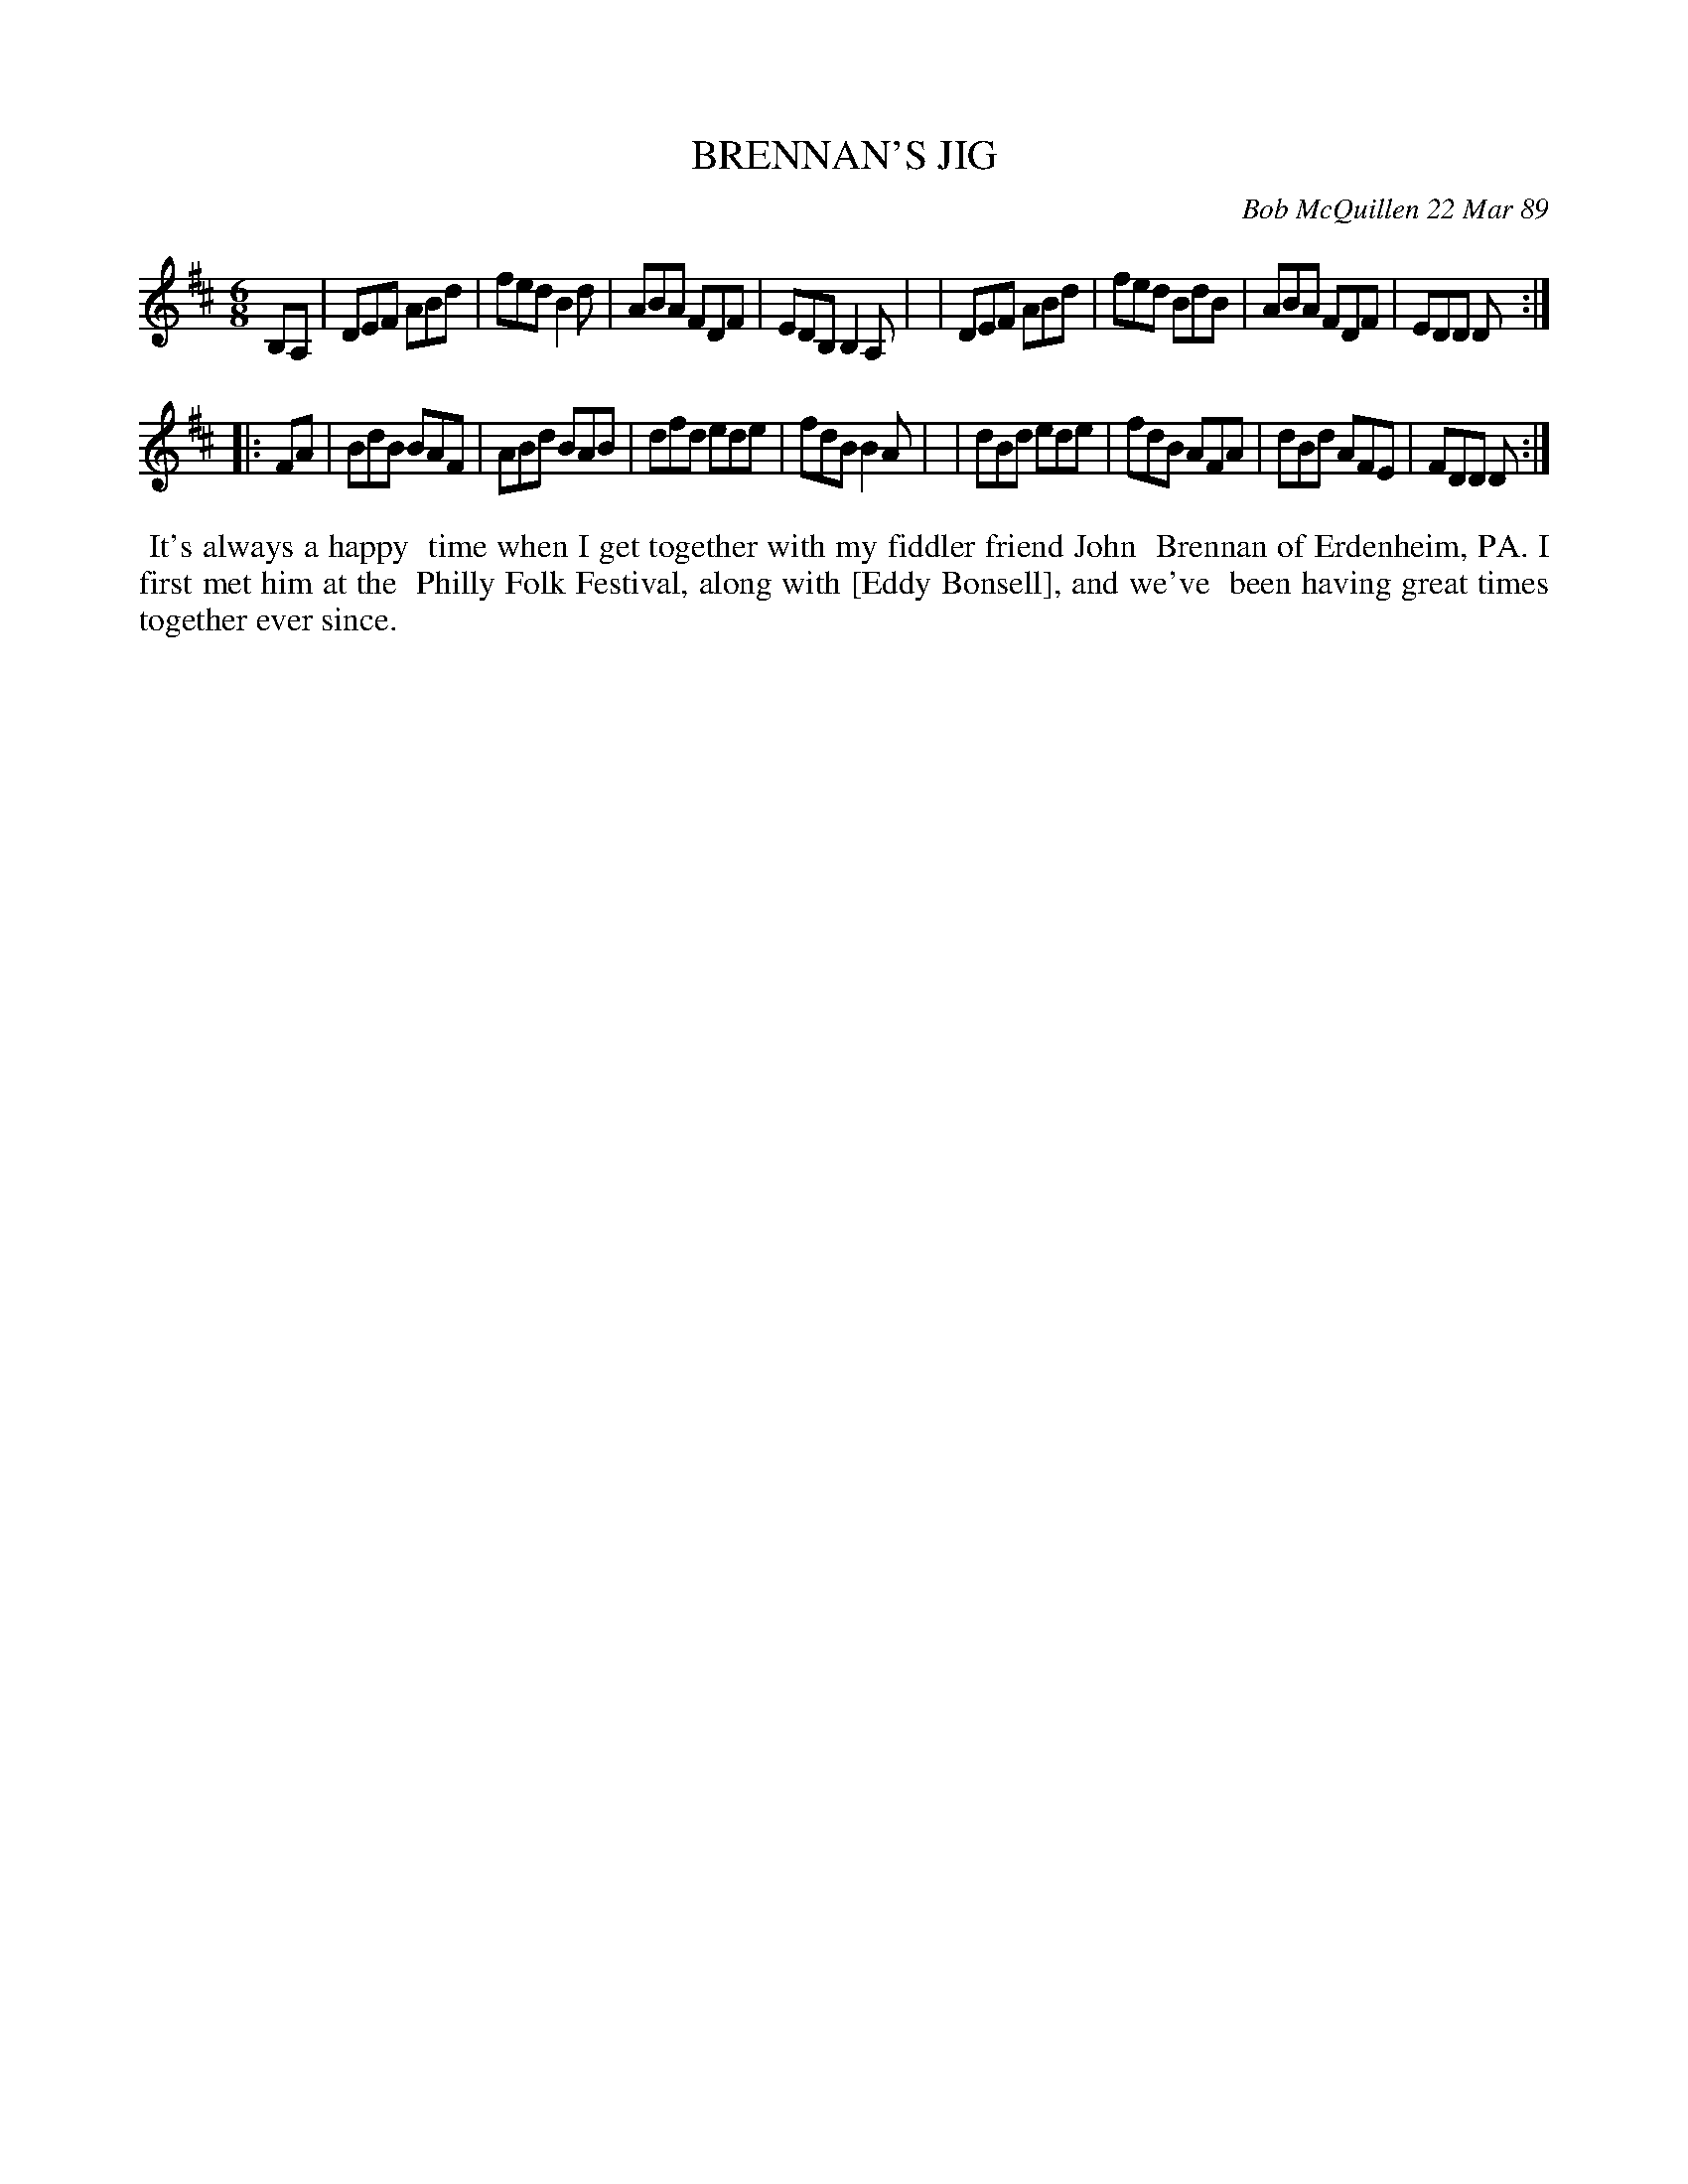 X: 07014
T: BRENNAN'S JIG
C: Bob McQuillen 22 Mar 89
B: Bob's Note Book 7 #14
%R: jig
Z: 2020 John Chambers <jc:trillian.mit.edu>
M: 6/8
L: 1/8
K: D	% and Bm
B,A, \
| DEF ABd | fed B2d | ABA FDF | EDB,B,2A, |\
| DEF ABd | fed BdB | ABA FDF | EDD D :|
|: FA \
| BdB BAF | ABd BAB | dfd ede | fdB B2A |\
| dBd ede | fdB AFA | dBd AFE | FDD D  :|
%%begintext align
%% It's always a happy
%% time when I get together with my fiddler friend John
%% Brennan of Erdenheim, PA. I first met him at the
%% Philly Folk Festival, along with [Eddy Bonsell], and we've
%% been having great times together ever since.
%%endtext
